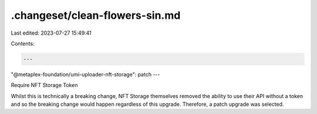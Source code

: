 .changeset/clean-flowers-sin.md
===============================

Last edited: 2023-07-27 15:49:41

Contents:

.. code-block:: md

    ---
"@metaplex-foundation/umi-uploader-nft-storage": patch
---

Require NFT Storage Token

Whilst this is technically a breaking change, NFT Storage themselves removed the ability to use their API without a token and so the breaking change would happen regardless of this upgrade. Therefore, a patch upgrade was selected.


